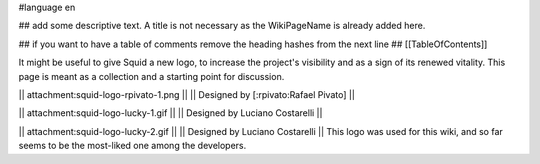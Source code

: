 #language en

## add some descriptive text. A title is not necessary as the WikiPageName is already added here.

## if you want to have a table of comments remove the heading hashes from the next line
## [[TableOfContents]]

It might be useful to give Squid a new logo, to increase the project's visibility and as a sign of its renewed vitality.
This page is meant as a collection and a starting point for discussion.

|| attachment:squid-logo-rpivato-1.png ||
|| Designed by [:rpivato:Rafael Pivato] ||

|| attachment:squid-logo-lucky-1.gif ||
|| Designed by Luciano Costarelli ||

|| attachment:squid-logo-lucky-2.gif ||
|| Designed by Luciano Costarelli ||
This logo was used for this wiki, and so far seems to be the most-liked one among the developers.
